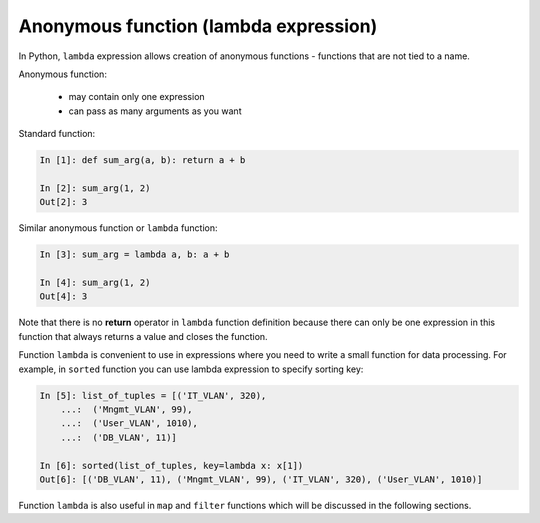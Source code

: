 Anonymous function (lambda expression)
------------------------------------

In Python, ``lambda`` expression allows creation of anonymous functions - functions that are not tied to a name.

Anonymous function:

    * may contain only one expression
    * can pass as many arguments as you want

Standard function:

.. code:: python

    In [1]: def sum_arg(a, b): return a + b

    In [2]: sum_arg(1, 2)
    Out[2]: 3

Similar anonymous function or ``lambda`` function:

.. code:: python

    In [3]: sum_arg = lambda a, b: a + b

    In [4]: sum_arg(1, 2)
    Out[4]: 3

Note that there is no **return** operator in ``lambda`` function definition
because there can only be one expression in this function that always returns
a value and closes the function.

Function ``lambda`` is convenient to use in expressions where you need
to write a small function for data processing.
For example, in ``sorted`` function you can use lambda expression to specify sorting key:

.. code:: python

    In [5]: list_of_tuples = [('IT_VLAN', 320),
        ...:  ('Mngmt_VLAN', 99),
        ...:  ('User_VLAN', 1010),
        ...:  ('DB_VLAN', 11)]

    In [6]: sorted(list_of_tuples, key=lambda x: x[1])
    Out[6]: [('DB_VLAN', 11), ('Mngmt_VLAN', 99), ('IT_VLAN', 320), ('User_VLAN', 1010)]

Function ``lambda`` is also useful in ``map`` and ``filter`` functions which will be discussed in the following sections.
